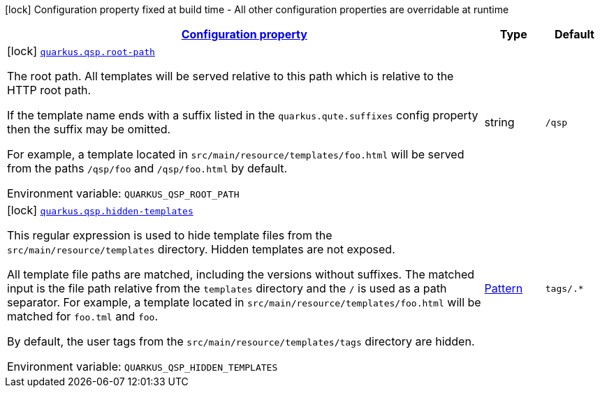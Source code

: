 
:summaryTableId: quarkus-qsp
[.configuration-legend]
icon:lock[title=Fixed at build time] Configuration property fixed at build time - All other configuration properties are overridable at runtime
[.configuration-reference.searchable, cols="80,.^10,.^10"]
|===

h|[[quarkus-qsp_configuration]]link:#quarkus-qsp_configuration[Configuration property]

h|Type
h|Default

a|icon:lock[title=Fixed at build time] [[quarkus-qsp_quarkus.qsp.root-path]]`link:#quarkus-qsp_quarkus.qsp.root-path[quarkus.qsp.root-path]`

[.description]
--
The root path. All templates will be served relative to this path which is relative to the HTTP root path.

If the template name ends with a suffix listed in the `quarkus.qute.suffixes` config property then the suffix may be
omitted.

For example, a template located in `src/main/resource/templates/foo.html` will be served from the paths `/qsp/foo` and
`/qsp/foo.html` by default.

ifdef::add-copy-button-to-env-var[]
Environment variable: env_var_with_copy_button:+++QUARKUS_QSP_ROOT_PATH+++[]
endif::add-copy-button-to-env-var[]
ifndef::add-copy-button-to-env-var[]
Environment variable: `+++QUARKUS_QSP_ROOT_PATH+++`
endif::add-copy-button-to-env-var[]
--|string 
|`/qsp`


a|icon:lock[title=Fixed at build time] [[quarkus-qsp_quarkus.qsp.hidden-templates]]`link:#quarkus-qsp_quarkus.qsp.hidden-templates[quarkus.qsp.hidden-templates]`

[.description]
--
This regular expression is used to hide template files from the `src/main/resource/templates` directory. Hidden templates
are not exposed.

All template file paths are matched, including the versions without suffixes. The matched input is the file path relative
from the `templates` directory and the `/` is used as a path separator. For example, a template located in
`src/main/resource/templates/foo.html` will be matched for `foo.tml` and `foo`.

By default, the user tags from the `src/main/resource/templates/tags` directory are hidden.

ifdef::add-copy-button-to-env-var[]
Environment variable: env_var_with_copy_button:+++QUARKUS_QSP_HIDDEN_TEMPLATES+++[]
endif::add-copy-button-to-env-var[]
ifndef::add-copy-button-to-env-var[]
Environment variable: `+++QUARKUS_QSP_HIDDEN_TEMPLATES+++`
endif::add-copy-button-to-env-var[]
--|link:https://docs.oracle.com/javase/8/docs/api/java/util/regex/Pattern.html[Pattern]
 
|`tags/.*`

|===